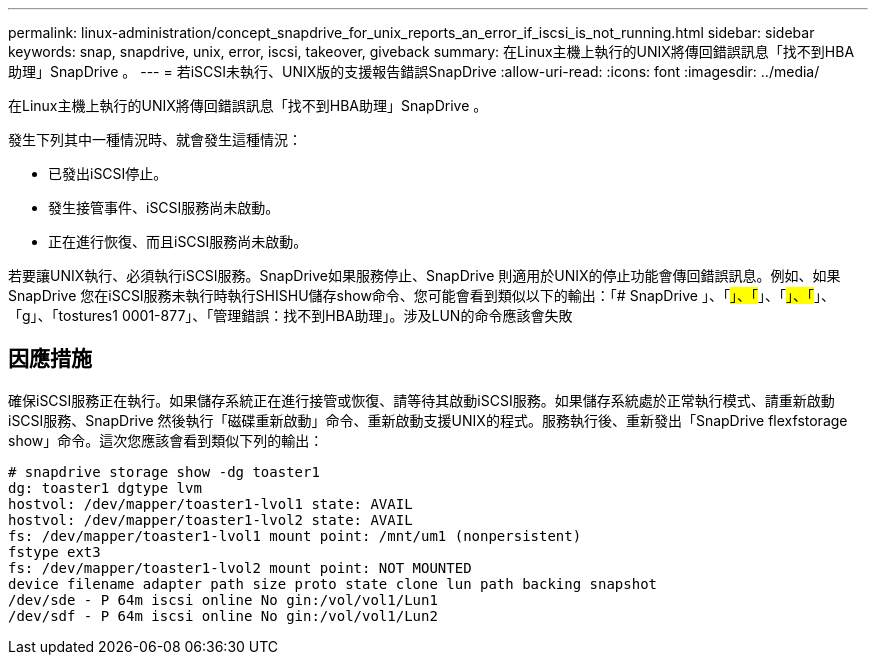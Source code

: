 ---
permalink: linux-administration/concept_snapdrive_for_unix_reports_an_error_if_iscsi_is_not_running.html 
sidebar: sidebar 
keywords: snap, snapdrive, unix, error, iscsi, takeover, giveback 
summary: 在Linux主機上執行的UNIX將傳回錯誤訊息「找不到HBA助理」SnapDrive 。 
---
= 若iSCSI未執行、UNIX版的支援報告錯誤SnapDrive
:allow-uri-read: 
:icons: font
:imagesdir: ../media/


[role="lead"]
在Linux主機上執行的UNIX將傳回錯誤訊息「找不到HBA助理」SnapDrive 。

發生下列其中一種情況時、就會發生這種情況：

* 已發出iSCSI停止。
* 發生接管事件、iSCSI服務尚未啟動。
* 正在進行恢復、而且iSCSI服務尚未啟動。


若要讓UNIX執行、必須執行iSCSI服務。SnapDrive如果服務停止、SnapDrive 則適用於UNIX的停止功能會傳回錯誤訊息。例如、如果SnapDrive 您在iSCSI服務未執行時執行SHISHU儲存show命令、您可能會看到類似以下的輸出：「# SnapDrive 」、「#」、「#」、「#」、「#」、「g」、「tostures1 0001-877」、「管理錯誤：找不到HBA助理」。涉及LUN的命令應該會失敗



== 因應措施

確保iSCSI服務正在執行。如果儲存系統正在進行接管或恢復、請等待其啟動iSCSI服務。如果儲存系統處於正常執行模式、請重新啟動iSCSI服務、SnapDrive 然後執行「磁碟重新啟動」命令、重新啟動支援UNIX的程式。服務執行後、重新發出「SnapDrive flexfstorage show」命令。這次您應該會看到類似下列的輸出：

[listing]
----
# snapdrive storage show -dg toaster1
dg: toaster1 dgtype lvm
hostvol: /dev/mapper/toaster1-lvol1 state: AVAIL
hostvol: /dev/mapper/toaster1-lvol2 state: AVAIL
fs: /dev/mapper/toaster1-lvol1 mount point: /mnt/um1 (nonpersistent)
fstype ext3
fs: /dev/mapper/toaster1-lvol2 mount point: NOT MOUNTED
device filename adapter path size proto state clone lun path backing snapshot
/dev/sde - P 64m iscsi online No gin:/vol/vol1/Lun1
/dev/sdf - P 64m iscsi online No gin:/vol/vol1/Lun2
----